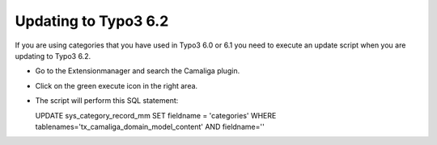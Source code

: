 ﻿

.. ==================================================
.. FOR YOUR INFORMATION
.. --------------------------------------------------
.. -*- coding: utf-8 -*- with BOM.

.. ==================================================
.. DEFINE SOME TEXTROLES
.. --------------------------------------------------
.. role::   underline
.. role::   typoscript(code)
.. role::   ts(typoscript)
   :class:  typoscript
.. role::   php(code)


Updating to Typo3 6.2
---------------------

If you are using categories that you have used in Typo3 6.0 or 6.1
you need to execute an update script when you are updating to Typo3 6.2.

- Go to the Extensionmanager and search the Camaliga plugin.

- Click on the green execute icon in the right area.

- The script will perform this SQL statement:

  UPDATE sys_category_record_mm
  SET fieldname = 'categories'
  WHERE tablenames='tx_camaliga_domain_model_content' AND fieldname=''